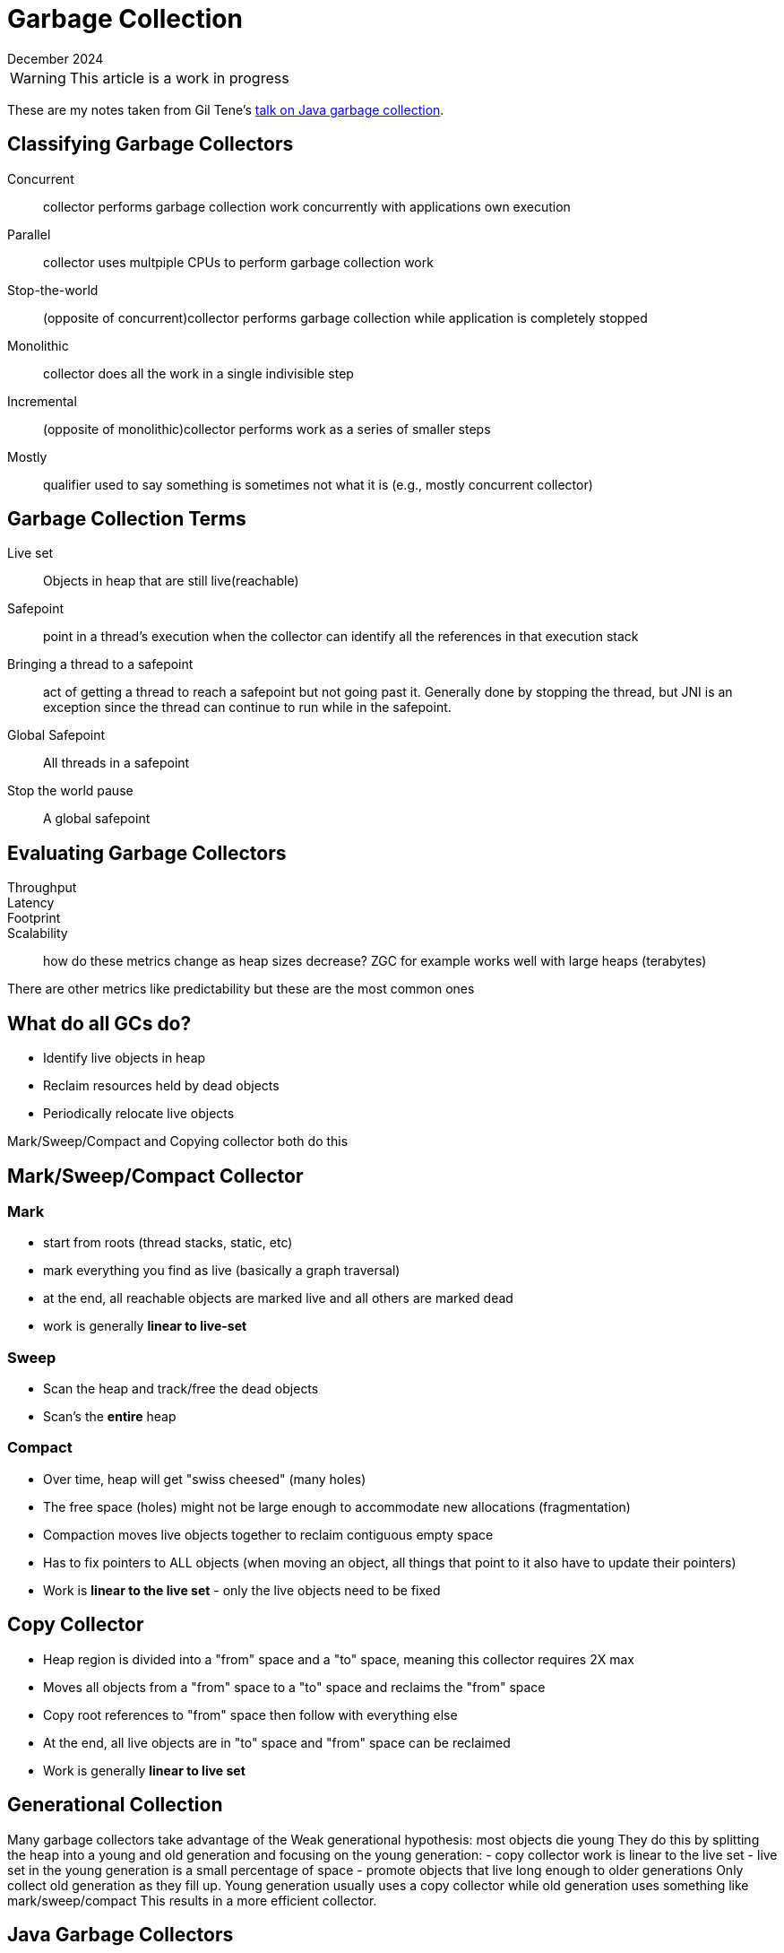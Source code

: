 = Garbage Collection
:keywords: java, garbage, collection
:revdate: December 2024

WARNING: This article is a work in progress

These are my notes taken from Gil Tene's https://www.youtube.com/watch?v=Uj1_4shgXpk[talk on Java garbage collection].

== Classifying Garbage Collectors

Concurrent::
collector performs garbage collection work concurrently with applications own execution
Parallel::
collector uses multpiple CPUs to perform garbage collection work
Stop-the-world::
(opposite of concurrent)collector performs garbage collection while application is completely stopped
Monolithic::
collector does all the work in a single indivisible step
Incremental::
(opposite of monolithic)collector performs work as a series of smaller steps
Mostly::
qualifier used to say something is sometimes not what it is (e.g., mostly concurrent collector)

== Garbage Collection Terms

Live set::
Objects in heap that are still live(reachable)
Safepoint::
point in a thread's execution when the collector can identify all the references in that execution stack
Bringing a thread to a safepoint::
act of getting a thread to reach a safepoint but not going past it.
Generally done by stopping the thread, but JNI is an exception since the thread can continue to run while in the safepoint.
Global Safepoint::
All threads in a safepoint
Stop the world pause::
A global safepoint

== Evaluating Garbage Collectors

Throughput::
Latency::
Footprint::
Scalability::
how do these metrics change as heap sizes decrease? ZGC for example works well with large heaps (terabytes)

There are other metrics like predictability but these are the most common ones

== What do all GCs do?

- Identify live objects in heap
- Reclaim resources held by dead objects
- Periodically relocate live objects

Mark/Sweep/Compact and Copying collector both do this

== Mark/Sweep/Compact Collector

=== Mark

- start from roots (thread stacks, static, etc)
- mark everything you find as live (basically a graph traversal)
- at the end, all reachable objects are marked live and all others are marked dead
- work is generally **linear to live-set**

=== Sweep

- Scan the heap and track/free the dead objects
- Scan's the **entire** heap

=== Compact

- Over time, heap will get "swiss cheesed" (many holes)
- The free space (holes) might not be large enough to accommodate new allocations (fragmentation)
- Compaction moves live objects together to reclaim contiguous empty space
- Has to fix pointers to ALL objects (when moving an object, all things that point to it also have to update their pointers)
- Work is **linear to the live set** - only the live objects need to be fixed

== Copy Collector

- Heap region is divided into a "from" space and a "to" space, meaning this collector requires 2X max
- Moves all objects from a "from" space to a "to" space and reclaims the "from" space
- Copy root references to "from" space then follow with everything else
- At the end, all live objects are in "to" space and "from" space can be reclaimed
- Work is generally **linear to live set**

== Generational Collection

Many garbage collectors take advantage of the Weak generational hypothesis: most objects die young
They do this by splitting the heap into a young and old generation and focusing on the young generation:
- copy collector work is linear to the live set
- live set in the young generation is a small percentage of space
- promote objects that live long enough to older generations
Only collect old generation as they fill up.
Young generation usually uses a copy collector while old generation uses something like mark/sweep/compact
This results in a more efficient collector.

== Java Garbage Collectors

=== Serial

Low footpring

=== Parallel

Focus on throughput: efficient and stops the world on everything

- Young-gen: monolithic, stop-the-world copying 
- Old-gen: Monolithic stop-the-world Mark/sweep/compact

=== CMS

Replaced by G1

=== G1

Focus on a balance of good throughput and latency(pause times)

* Young-gen: monolithic, stop-the-world copying
* Old-gen: Mostly concurrent
    ** But also stops the world for compaction (compaction always stops the world)
    ** But it is incremental, so we can do this in increments
* Tries to avoid full GC, but sometimes has to do it

=== ZGC

Focus on low latency while also scaling to large heaps (several terabytes)
Scalable to multiple terabytes of heap
While many GCs can pause for hundreds of milliseconds, ZGC pauses for at most 1ms
Simple to tune

.attributes
- concurrent
- constant pause times
- parallel
- compacting
- region based like G1

=== Epsilon

Collector does no garbage collection.
Very fast but your application will run out of memory.
